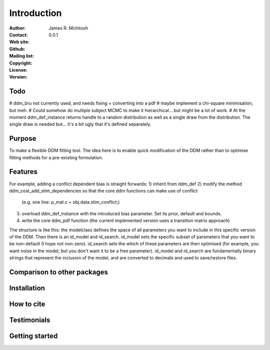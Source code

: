 ************
Introduction
************

:Author: James R. McIntosh
:Contact: 
:Web site:
:Github:
:Mailing list:
:Copyright:
:License:
:Version: 0.0.1

Todo
====
# ddm_bru not currently used, and needs fixing + converting into a pdf
# maybe implement a chi-square minimisation, but meh.
# Could somehow do multiple subject MCMC to make it hierarchical... but might be a lot of work.
# At the moment ddm_def_instance returns handle to a random distribution as well as a single draw from the distribution. The single draw is needed but... it's a bit ugly that it's defined separately.


Purpose
=======
To make a flexible DDM fitting tool.
The idea here is to enable quick modification of the DDM rather than to optimise fitting methods for a pre-existing formulation.

Features
========
For example, adding a conflict dependent bias is straight forwards:
1) inherit from ddm_def
2) modify the method ddm_cost_add_stim_dependencies so that the core ddm functions can make use of conflict
    (e.g. one line: p_mat.c = obj.data.stim_conflict;)
3) overload ddm_def_instance with the introduced bias parameter. Set its prior, default and bounds.
4) write the core ddm_pdf function (the current implemented version uses a transition matrix approach)

The structure is like this: the modelclass defines the space of all parameters you want to include in this specific version of the DDM.
Then there is an id_model and id_search.
id_model sets the specific subset of parameters that you want to be non-default (I hope not non-zero).
id_search sets the which of these parameters are then optimised (for example, you want noise in the model, but you don't want it to be a free parameter).
id_model and id_search are fundamentally binary strings that represent the inclusion of the model, and are converted to decimals and used to save/restore files.

Comparison to other packages
============================


Installation
============


How to cite
===========


Testimonials
============


Getting started
===============

